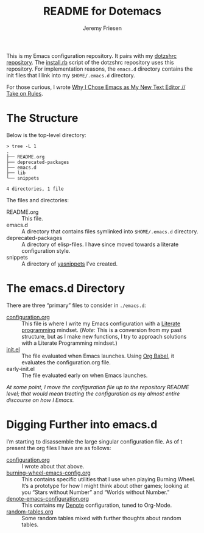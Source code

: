 #+title: README for Dotemacs
#+AUTHOR: Jeremy Friesen
#+EMAIL: jeremy@jeremyfriesen.com
#+STARTUP: showall
#+OPTIONS: toc:3

This is my Emacs configuration repository.  It pairs with my [[https://github.com/jeremyf/dotzshrc/][dotzshrc repository]].  The [[https://github.com/jeremyf/dotzshrc/blob/main/install.rb][install.rb]] script of the dotzshrc repository uses this repository.  For implementation reasons, the =emacs.d= directory contains the init files that I link into my =$HOME/.emacs.d= directory.

For those curious, I wrote [[https://takeonrules.com/2020/10/18/why-i-chose-emacs-as-my-new-text-editor/][Why I Chose Emacs as My New Text Editor // Take on Rules]].

* The Structure

Below is the top-level directory:

#+BEGIN_EXAMPLE
  > tree -L 1
  .
  ├── README.org
  ├── deprecated-packages
  ├── emacs.d
  ├── lib
  └── snippets

  4 directories, 1 file
#+END_EXAMPLE

The files and directories:

- README.org :: This file.
- emacs.d :: A directory that contains files symlinked into =$HOME/.emacs.d=
  directory.
- deprecated-packages :: A directory of elisp-files.  I have since moved
  towards a literate configuration style.
- snippets :: A directory of [[https://joaotavora.github.io/yasnippet/][yasnippets]] I’ve created.

* The emacs.d Directory

There are three “primary” files to consider in ~./emacs.d~:

- [[file:emacs.d/configuration.org][configuration.org]] :: This file is where I write my Emacs configuration with a [[https://en.wikipedia.org/wiki/Literate_programming][Literate programming]] mindset. (/Note:/ This is a conversion from my past structure, but as I make new functions, I try to approach solutions with a Literate Programming mindset.)
- [[file:emacs.d/init.el][init.el]] :: The file evaluated when Emacs launches.  Using [[https://orgmode.org/worg/org-contrib/babel/intro.html][Org Babel]], it evaluates the configuration.org file.
- early-init.el :: The file evaluated early on when Emacs launches.

/At some point, I move the configuration file up to the repository README level; that would mean treating the configuration as my almost entire discourse on how I Emacs./

* Digging Further into emacs.d

I’m starting to disassemble the large singular configuration file.  As of t present the org files I have are as follows:

- [[file:emacs.d/configuration.org][configuration.org]] :: I wrote about that above.
- [[file:emacs.d/burning-wheel-emacs-config.org][burning-wheel-emacs-config.org]] :: This contains specific utilities that I use when playing Burning Wheel.  It’s a prototype for how I might think about other games; looking at you “Stars without Number” and “Worlds without Number.”
- [[file:emacs.d/denote-emacs-configuration.org][denote-emacs-configuration.org]] :: This contains my [[https://protesilaos.com/emacs/denote][Denote]] configuration, tuned to Org-Mode.
- [[file:emacs.d/random-tables.org][random-tables.org]] :: Some random tables mixed with further thoughts about random tables.
